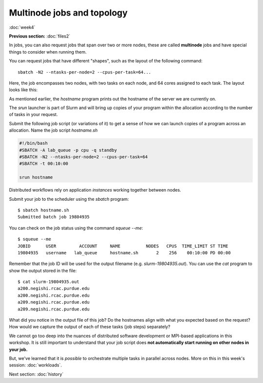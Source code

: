 Multinode jobs and topology
===========================
:doc:`week4`

**Previous section:**
:doc:`files2`

In jobs, you can also request jobs
that span over two or more nodes,
these are called **multinode** jobs
and have special things to consider
when running them.

You can request jobs that have different
"shapes", such as the layout of the
following command::

   sbatch -N2 --ntasks-per-node=2 --cpus-per-task=64...

Here, the job encompasses two nodes, with
two tasks on each node, and 64 cores
assigned to each task. The layout looks
like this:

.. image:: ../_static/Node_topology.png
   :alt: An image showing how each node is broken up by each task and by cores.

As mentioned earlier, the `hostname`
program prints out the hostname of the
server we are currently on.

The `srun` launcher is part of Slurm and
will bring up copies of your program
within the allocation according to the
number of tasks in your request.

Submit the following job script (or
variations of it) to get a sense of
how we can launch copies of a program
across an allocation. Name the job
script `hostname.sh`

.. code-block::

   #!/bin/bash
   #SBATCH -A lab_queue -p cpu -q standby
   #SBATCH -N2 --ntasks-per-node=2 --cpus-per-task=64
   #SBATCH -t 00:10:00
   
   srun hostname

Distributed workflows rely on application
*instances* working together between nodes.

Submit your job to the scheduler using
the `sbatch` program::

   $ sbatch hostname.sh
   Submitted batch job 19804935

You can check on the job status using
the command `squeue \-\-me`::

   $ squeue --me
   JOBID      USER         ACCOUNT     NAME          NODES   CPUS  TIME_LIMIT ST TIME
   19804935   username   lab_queue     hostname.sh       2    256    00:10:00 PD 00:00

Remember that the job ID will be used
for the output filename (e.g.
`slurm-19804935.out`). You can use
the `cat` program to show the output
stored in the file::

   $ cat slurm-19804935.out
   a200.negishi.rcac.purdue.edu
   a200.negishi.rcac.purdue.edu
   a209.negishi.rcac.purdue.edu
   a209.negishi.rcac.purdue.edu

What did you notice in the output file
of this job? Do the hostnames align with
what you expected based on the request?
How would we capture the output of each
of these tasks (job steps) separately?

.. admonition:: Answer
   :collapsible: closed

   We could use `srun`'s `--output`
   option e.g.:

   `--output %j-%t-%s.out`

   Where `%j` is the job ID, `%t` is the
   task ID and `%s` is the step ID.

We cannot go too deep into the nuances of
distributed software development or
MPI-based applications in this workshop.
It is still important to understand that
your job script does
**not automatically start running on other nodes in your job.**

But, we've learned that it is *possible*
to orchestrate multiple tasks in
parallel across nodes. More on this in
this week's session: :doc:`workloads`.

Next section\:
:doc:`history`

